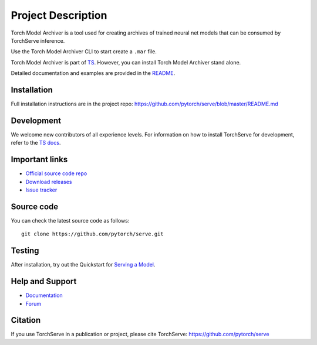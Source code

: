 Project Description
===================

Torch Model Archiver is a tool used for creating archives of trained neural net models that can be consumed by TorchServe inference.

Use the Torch Model Archiver CLI to start create a ``.mar`` file.

Torch Model Archiver is part of `TS <https://pypi.org/project/torchserve/>`__.
However, you can install Torch Model Archiver stand alone.

Detailed documentation and examples are provided in the `README
<https://github.com/pytorch/serve/model-archiver/README.md>`__.


Installation
------------

Full installation instructions are in the project repo: https://github.com/pytorch/serve/blob/master/README.md


Development
-----------

We welcome new contributors of all experience levels. For information on
how to install TorchServe for development, refer to the `TS
docs <https://github.com/pytorch/serve/blob/master/README.md#install-torchserve-for-development>`__.

Important links
---------------

-  `Official source code
   repo <https://github.com/pytorch/serve>`__
-  `Download
   releases <https://pypi.org/project/torchserve/#files>`__
-  `Issue
   tracker <https://github.com/pytorch/serve/issues>`__

Source code
-----------

You can check the latest source code as follows:

::

    git clone https://github.com/pytorch/serve.git

Testing
-------

After installation, try out the Quickstart for `Serving a
Model <https://github.com/pytorch/serve/blob/serve/model-archiver/README.md#serve-a-model>`__.


Help and Support
----------------

-  `Documentation <https://github.com/pytorch/serve/blob/serve/docs/README.md>`__
-  `Forum <https://discuss.mxnet.io/latest>`__

Citation
--------

If you use TorchServe in a publication or project, please cite TorchServe:
https://github.com/pytorch/serve
